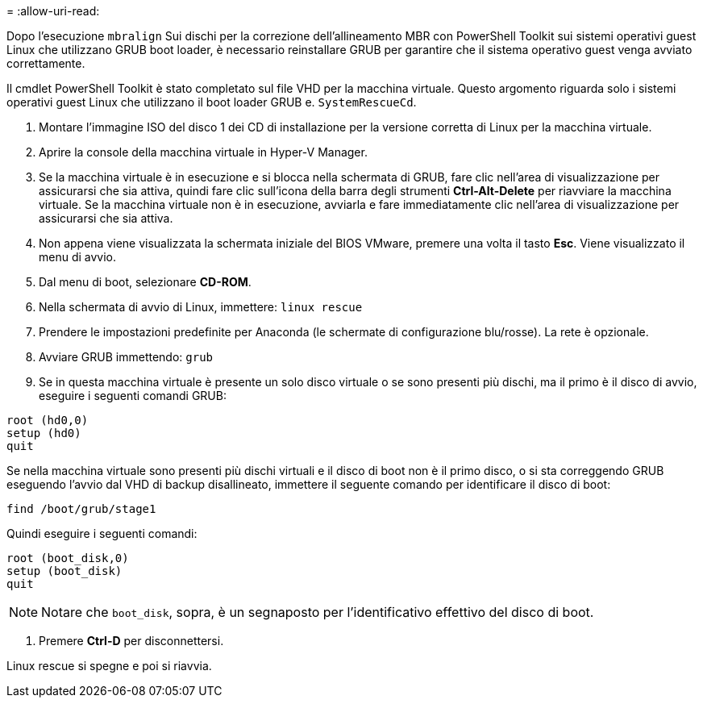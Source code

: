 = 
:allow-uri-read: 


Dopo l'esecuzione `mbralign` Sui dischi per la correzione dell'allineamento MBR con PowerShell Toolkit sui sistemi operativi guest Linux che utilizzano GRUB boot loader, è necessario reinstallare GRUB per garantire che il sistema operativo guest venga avviato correttamente.

Il cmdlet PowerShell Toolkit è stato completato sul file VHD per la macchina virtuale. Questo argomento riguarda solo i sistemi operativi guest Linux che utilizzano il boot loader GRUB e. `SystemRescueCd`.

. Montare l'immagine ISO del disco 1 dei CD di installazione per la versione corretta di Linux per la macchina virtuale.
. Aprire la console della macchina virtuale in Hyper-V Manager.
. Se la macchina virtuale è in esecuzione e si blocca nella schermata di GRUB, fare clic nell'area di visualizzazione per assicurarsi che sia attiva, quindi fare clic sull'icona della barra degli strumenti *Ctrl-Alt-Delete* per riavviare la macchina virtuale. Se la macchina virtuale non è in esecuzione, avviarla e fare immediatamente clic nell'area di visualizzazione per assicurarsi che sia attiva.
. Non appena viene visualizzata la schermata iniziale del BIOS VMware, premere una volta il tasto *Esc*. Viene visualizzato il menu di avvio.
. Dal menu di boot, selezionare *CD-ROM*.
. Nella schermata di avvio di Linux, immettere: `linux rescue`
. Prendere le impostazioni predefinite per Anaconda (le schermate di configurazione blu/rosse). La rete è opzionale.
. Avviare GRUB immettendo: `grub`
. Se in questa macchina virtuale è presente un solo disco virtuale o se sono presenti più dischi, ma il primo è il disco di avvio, eseguire i seguenti comandi GRUB:


[listing]
----
root (hd0,0)
setup (hd0)
quit
----
Se nella macchina virtuale sono presenti più dischi virtuali e il disco di boot non è il primo disco, o si sta correggendo GRUB eseguendo l'avvio dal VHD di backup disallineato, immettere il seguente comando per identificare il disco di boot:

[listing]
----
find /boot/grub/stage1
----
Quindi eseguire i seguenti comandi:

[listing]
----
root (boot_disk,0)
setup (boot_disk)
quit
----

NOTE: Notare che `boot_disk`, sopra, è un segnaposto per l'identificativo effettivo del disco di boot.

. Premere *Ctrl-D* per disconnettersi.


Linux rescue si spegne e poi si riavvia.
